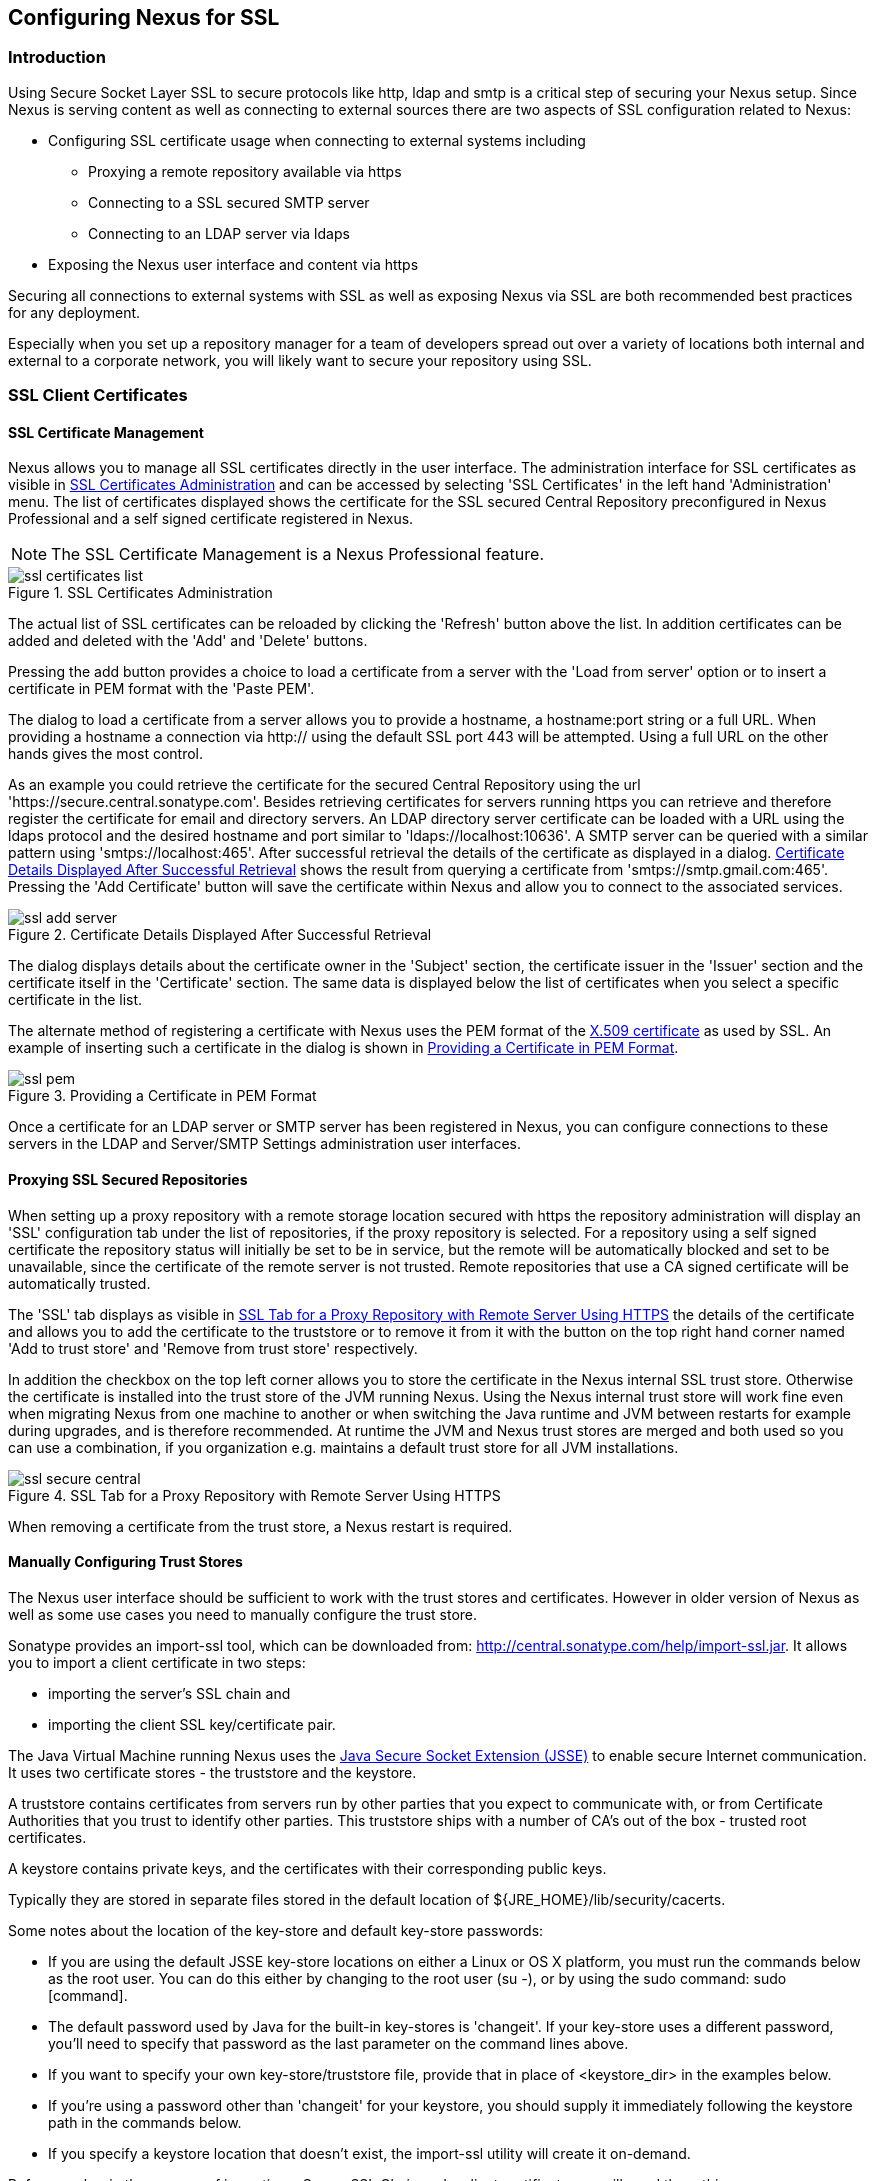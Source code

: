 [[ssl]]
== Configuring Nexus for SSL

[[ssl-sect-introduction]]
=== Introduction

Using Secure Socket Layer SSL to secure protocols like http, ldap and
smtp is a critical step of securing your Nexus setup. Since Nexus is
serving content as well as connecting to external sources there are
two aspects of SSL configuration related to Nexus:

* Configuring SSL certificate usage when connecting to external
  systems including

** Proxying a remote repository available via https

** Connecting to a SSL secured SMTP server 

** Connecting to an LDAP server via ldaps

* Exposing the Nexus user interface and content via https

Securing all connections to external systems with SSL as well as
exposing Nexus via SSL are both recommended best practices for
any deployment. 

Especially when you set up a repository manager for a team of
developers spread out over a variety of locations both internal and
external to a corporate network, you will likely want to secure your
repository using SSL.

[[ssl-sect-client-cert]]
=== SSL Client Certificates

[[ssl-sect-client-cert-mgt]]
==== SSL Certificate Management

Nexus allows you to manage all SSL certificates directly in the user
interface. The administration interface for SSL certificates as
visible in <<fig-ssl-certificates-list>> and can be accessed by
selecting 'SSL Certificates' in the left hand 'Administration'
menu. The list of certificates displayed shows the certificate for the
SSL secured Central Repository preconfigured in Nexus Professional and
a self signed certificate registered in Nexus.

NOTE: The SSL Certificate Management is a Nexus Professional feature.

[[fig-ssl-certificates-list]]
.SSL Certificates Administration
image::figs/web/ssl-certificates-list.png[scale=50]

The actual list of SSL certificates can be reloaded by clicking the
'Refresh' button above the list. In addition certificates can be added
and deleted with the 'Add' and 'Delete' buttons.

Pressing the add button provides a choice to load a certificate from a
server with the 'Load from server' option or to insert a certificate
in PEM format with the 'Paste PEM'.

The dialog to load a certificate from a server allows you to provide a
hostname, a hostname:port string or a full URL. When providing a
hostname a connection via http:// using the default SSL port 443 will
be attempted. Using a full URL on the other hands gives the most
control.

As an example you could retrieve the certificate for the secured Central
Repository using the url
'https://secure.central.sonatype.com'. Besides retrieving certificates
for servers running https you can retrieve and therefore register the
certificate for email and directory servers. An LDAP directory server
certificate can be loaded with a URL using the ldaps protocol and the
desired hostname and port similar to 'ldaps://localhost:10636'. A SMTP
server can be queried with a similar pattern using
'smtps://localhost:465'. After successful retrieval the details of the
certificate as displayed in a dialog. <<fig-ssl-add-server>> shows the
result from querying a certificate from
'smtps://smtp.gmail.com:465'. Pressing the 'Add Certificate' button
will save the certificate within Nexus and allow you to connect to the
associated services.

[[fig-ssl-add-server]]
.Certificate Details Displayed After Successful Retrieval
image::figs/web/ssl-add-server.png[scale=50]

The dialog displays details about the certificate owner in the
'Subject' section, the certificate issuer in the 'Issuer' section and
the certificate itself in the 'Certificate' section. The same data is
displayed below the list of certificates when you select a specific
certificate in the list.

The alternate method of registering a certificate with Nexus uses the
PEM format of the http://en.wikipedia.org/wiki/X.509[X.509
certificate] as used by SSL. An example of inserting such a certificate
in the dialog is shown in <<fig-ssl-pem>>.

[[fig-ssl-pem]]
.Providing a Certificate in PEM Format
image::figs/web/ssl-pem.png[scale=50]

Once a certificate for an LDAP server or SMTP server has been
registered in Nexus, you can configure connections to these servers in
the LDAP and Server/SMTP Settings administration user interfaces.

==== Proxying SSL Secured Repositories

When setting up a proxy repository with a remote storage location
secured with https the repository administration will display an 'SSL'
configuration tab under the list of repositories, if the proxy
repository is selected. For a repository using a self signed
certificate the repository status will initially be set to be in
service, but the remote will be automatically blocked and set to be
unavailable, since the certificate of the remote server is not
trusted. Remote repositories that use a CA signed certificate will be
automatically trusted.

The 'SSL' tab displays as visible in <<fig-ssl-secure-central>> the
details of the certificate and allows you to add the certificate to
the truststore or to remove it from it with the button on the top
right hand corner named 'Add to trust store' and 'Remove from trust
store' respectively. 

In addition the checkbox on the top left corner allows you to store
the certificate in the Nexus internal SSL trust store. Otherwise the
certificate is installed into the trust store of the JVM running
Nexus. Using the Nexus internal trust store will work fine even when
migrating Nexus from one machine to another or when switching the Java
runtime and JVM between restarts for example during upgrades, and is
therefore recommended. At runtime the JVM and Nexus trust stores are
merged and both used so you can use a combination, if you organization
e.g. maintains a default trust store for all JVM installations.

[[fig-ssl-secure-central]]
.SSL Tab for a Proxy Repository with Remote Server Using HTTPS
image::figs/web/ssl-secure-central.png[scale=50]

When removing a certificate from the trust store, a Nexus restart is required.

==== Manually Configuring Trust Stores

The Nexus user interface should be sufficient to work with the trust
stores and certificates. However in older version of Nexus as well as
some use cases you need to manually configure the trust store. 

Sonatype provides an import-ssl tool, which can be downloaded from:
http://central.sonatype.com/help/import-ssl.jar. It allows you to
import a client certificate in two steps: 

* importing the server's SSL chain and 
* importing the client SSL key/certificate pair.

The Java Virtual Machine running Nexus uses the
http://docs.oracle.com/javase/6/docs/technotes/guides/security/jsse/JSSERefGuide.html[Java
Secure Socket Extension (JSSE)] to enable secure Internet
communication. It uses two certificate stores - the truststore and the
keystore.

A truststore contains certificates from servers run by other parties
that you expect to communicate with, or from Certificate Authorities
that you trust to identify other parties. This truststore ships with a
number of CA's out of the box - trusted root certificates.

A keystore contains private keys, and the certificates with their
corresponding public keys.

Typically they are stored in separate files stored in the default location of
${JRE_HOME}/lib/security/cacerts.

Some notes about the location of the key-store and default
key-store passwords:

* If you are using the default JSSE key-store locations on either a
Linux or OS X platform, you must run the commands below as the
root user. You can do this either by changing to the root user (su -),
or by using the sudo command: sudo [command].

* The default password used by Java for the built-in key-stores is
'changeit'. If your key-store uses a different password, you'll need to
specify that password as the last parameter on the command lines
above.

* If you want to specify your own key-store/truststore file, provide that in
place of <keystore_dir> in the examples below.

* If you're using a password other than 'changeit' for your keystore,
you should supply it immediately following the keystore path in the
commands below.

* If you specify a keystore location that doesn't exist, the
import-ssl utility will create it on-demand.

Before you begin the process of importing a Server SSL Chain and a
client certificate you will need three things:

* Network access to the SSL server you are connecting to,

* An SSL client certificate, 

* and a certificate password.

For server certificates you should either import directly into
${JRE_HOME}/lib/security/cacerts, or make a copy of the file and
import into that. 

WARNING: If you replace the existing truststore rather than adding to
it or if you override the truststore location, you will lose all of
the trusted CA root certificates of the JRE and no SSL sites will be
accessible.

===== Import the Server SSL Chain

The first command imports the entire self-signed SSL certificate chain
for central.sonatype.com into your JSSE keystore:

----
$ java -jar import-ssl.jar server central.sonatype.com <keystore>
----

You would substitute the server name used in the previous listing with
the server name you are attempting to connect to. This particular
command will connect to https://central.sonatype.com, retrieve, and
import the server's SSL certificate chain.

===== Import the Client SSL Key/Certificate Pair

The second command imports your client-side SSL certificate into the
JSSE keystore, so Nexus can send it along to the server for
authentication:

----
$ java -jar import-ssl.jar client <your-certificate.p12> \
<your-certificate-password> keystore
----

When the client command completes, you should see a line containing
the keystore path, like the one that follows. This path is important;
you will use it in your Nexus configuration below, so make a note of
it!

----
...
Writing keystore: /System/Library/Frameworks/JavaVM.framework/\
Versions/1.6.0/Home/lib/security/jssecacerts
----

If you want to make a new keystore to import your keys into, you will
have to use the keytool that ships with your Java installation to
create an empty keystore:

----
keytool -genkey -alias foo -keystore keystore 
keytool -delete -alias foo -keystore keystore 
----

TIP: Make sure to use the keytool commands for your Java version used
to run Nexus. The documentation for keytool is available online for
http://docs.oracle.com/javase/6/docs/technotes/tools/windows/keytool.html[Java
6] as well as
http://docs.oracle.com/javase/7/docs/technotes/tools/windows/keytool.html[Java
7].


===== Configuring Nexus Start-up

Once both sets of SSL certificates are imported to your keystore
and/or truststore, you can modify the 'wrapper.conf' file located
in '$NEXUS_HOME/bin/jsw/conf/' to inject the JSSE system properties necessary
to use these certificates, as seen below adapting the iterator number
(10, 11.. ) to start at the last used value, which depends on the rest
of your configuration.

----
warpper.java.additional.10=-Djavax.net.ssl.keyStore=<keystore>
warpper.java.additional.11=-Djavax.net.ssl.keyStorePassword=<keystore_password>
warpper.java.additional.12=-Djavax.net.ssl.trustStore=<truststore>
warpper.java.additional.13=-Djavax.net.ssl.trustStorePassword=<truststore_password>
----

Once you have configured the Nexus start-up option shown above, restart
Nexus and attempt to proxy a remote repository which requires an SSL
client certificate. Nexus will use the keystore location and keystore
password to configure the SSL interaction to accept the server's SSL
certificate and send the appropriate client SSL certificate using the
manual configuration you have complete with the import-ssl tool.

[[ssl-sect-ssl-direct]]
=== Configuring Nexus to Serve SSL

Providing access to the Nexus user interface and content via https
only is a recommended best practice for any deployment.

The recommended approach to implementation is to proxy Nexus behind a
server that is configured to serve content via SSL and leave Nexus
configured for http. The advantage of this approach is that Nexus can
easily be upgraded and there is no need to work with the JVM
truststore. In addition you can use the expertise of your system
administrators and the preferred server for achieving the proxying,
which in most cases will already be in place for other systems.

Common choices are servers like Apache httpd, nginx, Eclipse Jetty or
even dedicated hardware appliances. All of them can easily be
configured to serve SSL content and there is a large amount of
reference material available for configuring these servers to serve
secure content. For example Apache httpd would be configured to use
mod_ssl.

Alternatively the Jetty instance that is part of the default Nexus
install can be configured to serve SSL content directly, and if you
would like to avoid the extra work of putting a web server like Apache
httpd in front of Nexus, this section shows you how to do that.

TIP: Keep in mind that you will have to redo some of these
configurations each time you upgrade Nexus, since they are
modifications to the embedded Jetty instance located in '$NEXUS_HOME'.

To configure Nexus to serve SSL directly to clients, you'll need to
perform the following steps.

NOTE: All examples given here can be found in the Nexus distribution
under '+++$(NEXUS_HOME)/conf/examples+++'. Before you customize your
Nexus configuration to serve SSL, keep in mind the following:

* Any custom Jetty configuration must be contained in the
'+++$(NEXUS_HOME)/conf/jetty.xml+++' file, or else in the location
referenced by the jetty.xml property in
'+++$(NEXUS_HOME)/conf/nexus.properties+++' (in case you've customized
this location).

* While the instructions below will work with Nexus Open Source, these
instructions assume the filesystem of Nexus Professional. If you are
missing Jetty JAR files, you should obtain them from the Jetty project
page: http://www.eclipse.org/jetty/

==== Configure the Java Keystore

Follow the instructions on the
http://wiki.eclipse.org/Jetty/Howto/Configure_SSL[How to configure
SSL] page on the Jetty Wiki to setup the appropriate keys and
certificates in a form that Jetty can use.

The jetty-util jar and the main Jetty jar can be found in
$NEXUS_HOME/lib. The command line used to import
an OpenSSL key+cert in PKCS12 format is:

----
$ keytool -importkeystore -srckeystore <your-certificate.p12> -srcstoretype PKCS12 -destkeystore <keystore> -deststoretype JKS
----

The command line used to generate an obfuscated password hash is:

----
$ java -cp jetty-util-8.1.11.v20130520.jar org.eclipse.jetty.util.security.Password <your-password>
----

Note that the version number on the jetty-util jar file (here shown as "8.1.11.v20130520")
may be different in your version of Nexus.

The OBF line that is the out of the command above will be used in the jetty.xml
three times. You'll need to run the previous command three times to
generate the obfuscated hash-codes for three passwords:

* The Key Password

* The Trust Store Password

* The Key Store Password

In the next section, the key store and trust store are the same
file, with the same password.

==== Configure Nexus/Jetty to Use the New Keystore

A jetty.xml with the modifications of the jetty.xml required can be found
in $NEXUS_HOME/conf/examples/jetty-ssl.xml, inside your Nexus
distribution.

Insert the OBF output from earlier command in the 'addConnector'
section in the setters for 'password', 'keyPassword' and
'trustPassword'.

==== Modify the application-port for SSL connections

The '${application-port}' property, referenced in the configuration,
has a default configuration that many people would more naturally
associate with non-SSL connections. You may wish to modify this port
to something like 8443, or even 443 (if you have root access from
which to start Nexus). To change this property, modify the
'+++$(basedir)/conf/nexus.properties+++'

NOTE: You may wish to enable both types of connections, with
appropriate rewrite rules between them. Such a configuration is beyond
the scope of this section; if you're interested, please refer to the
http://www.eclipse.org/jetty/documentation/[Jetty Documentation Hub]
for some information to get you started. Additionally, you may need to
add extra port properties to the nexus.properties configuration file
to accommodate both SSL and non-SSL connections.

[[ssl-sect-redirecting]]
=== Redirecting Non-SSL Connections to SSL

If you want to make it very easy for people to use your Nexus
repository, you will want to configure the automatic redirect from the
non-SSL port (default 80) to the SSL port (default 443). 

With the recommended practice of using an external proxy server to for
SSL, you would setup a redirect in the respective proxy server.
With a web server like Apache
httpd, you could configure mod_rewrite to automatically redirect
browsers to the SSL port, or you can configure Jetty to perform this
redirection. 

If you however configured Nexus to directly serve SSL as documented in
<<ssl-sect-ssl-direct>>, the following instructions can be used to
configure Nexus to redirect appropriately.

When this feature is configured, browsers and clients that attempt to
interact with the non-SSL port will be seamlessly redirected to the
SSL port. If you do not turn on the automatic redirect to SSL, users
who attempt to load the Nexus interface via the default port 80 will
see a network error.

To do this in Jetty

To enable this feature, configure Jetty to serve SSL directly as
demonstrated in <<ssl-sect-ssl-direct>>. After you have configured
Jetty to serve SSL directly, you use a custom rewrite rule for Jetty
that is bundled with Nexus. Open your jetty.xml and replace the
existing handler/context-collection declaration with a stand-alone
context-collection declaration, by replacing the 'handler' section
starting with

----
<Set name="handler">
  <New id="Contexts" class="org.eclipse.jetty.handler.ContextHandlerCollection">
...
----

with this one:

----
<New id="Contexts" class="org.eclipse.jetty.handler.ContextHandlerCollection">
  <!-- The following configuration is REQUIRED, and MUST BE FIRST.
       It makes the Plexus container available for use in the Nexus webapp. -->
  <Call name="addLifeCycleListener">
    <Arg>
      <New 
         class="org.sonatype.plexus.jetty.custom.InjectExistingPlexusListener" />
    </Arg>
  </Call>

  <!-- The following configuration disables JSP taglib support, the 
      validation of which slows down Jetty's start-up significantly. -->
  <Call name="addLifeCycleListener">
    <Arg>
      <New class="org.sonatype.plexus.jetty.custom.DisableTagLibsListener" />
    </Arg>
  </Call>
</New>
----

Now, configure the rewrite handler for Jetty by adding the following
section just above the line with stopAtShutdown in it:

----
<Set name="handler">
  <New id="Handlers" class="org.eclipse.jetty.handler.rewrite.RewriteHandler">
    <Set name="rules">
      <Array type="org.eclipse.jetty.handler.rewrite.Rule">
        <Item>
          <New id="redirectedHttps"
             class="org.sonatype.plexus.jetty.custom.RedirectToHttpsRule">
            <Set name="httpsPort">${application-port-ssl}</Set>
          </New>
        </Item>
      </Array>
    </Set>
    <Set name="handler">
      <New id="Handlers" class="org.eclipse.jetty.handler.HandlerCollection">
        <Set name="handlers">
          <Array type="org.eclipse.jetty.Handler">
            <Item><Ref id="Contexts"/></Item>
            <Item>
              <New id="DefaultHandler" 
                class="org.eclipse.jetty.handler.DefaultHandler"/></Item>
            <Item>
              <New id="RequestLog" 
                class="org.eclipse.jetty.handler.RequestLogHandler"/></Item>
          </Array>
        </Set>
      </New>
    </Set>
  </New>
</Set>
----

Modify $NEXUS_HOME/conf/nexus.properties
and add a new property, application-port-ssl. This will
allow you to customize both the SSL and non-SSL ports
independently:

----
application-port-ssl=8443
----

////
/* Local Variables: */
/* ispell-personal-dictionary: "ispell.dict" */
/* End:             */
////
